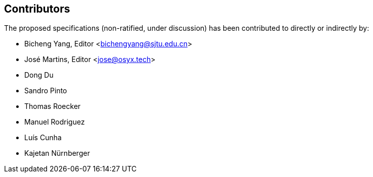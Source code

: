 == Contributors

The proposed specifications (non-ratified, under discussion) has been contributed to directly or indirectly by:

[%hardbreaks]
* Bicheng Yang, Editor <bichengyang@sjtu.edu.cn>
* José Martins, Editor <jose@osyx.tech>
* Dong Du
* Sandro Pinto
* Thomas Roecker
* Manuel Rodriguez
* Luís Cunha
* Kajetan Nürnberger
